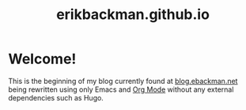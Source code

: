 #+title: erikbackman.github.io

* Welcome!

This is the beginning of my blog currently found at [[https://www.blog.ebackman.net][blog.ebackman.net]] being
rewritten using only Emacs and [[https://orgmode.org/][Org Mode]] without any external dependencies such
as Hugo.
